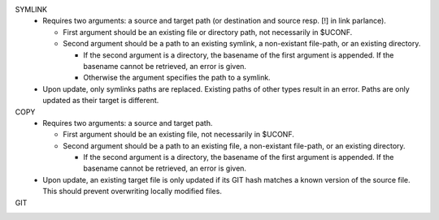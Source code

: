 
SYMLINK
  - Requires two arguments: a source and target path (or destination and source resp. [!] in link parlance).

    - First argument should be an existing file or directory path,
      not necessarily in $UCONF.

    - Second argument should be a path to an existing symlink,
      a non-existant file-path, or an existing directory.

      - If the second argument is a directory, the basename of the first argument is
        appended. If the basename cannot be retrieved, an error is given.
      - Otherwise the argument specifies the path to a symlink.

  - Upon update, only symlinks paths are replaced. Existing paths of other types
    result in an error. Paths are only updated as their target is different.


COPY
  - Requires two arguments: a source and target path.

    - First argument should be an existing file, not necessarily in $UCONF.

    - Second argument should be a path to an existing file,
      a non-existant file-path, or an existing directory.

      - If the second argument is a directory, the basename of the first argument is
        appended. If the basename cannot be retrieved, an error is given.

  - Upon update, an existing target file is only updated if its GIT hash matches a known version of the source file.
    This should prevent overwriting locally modified files.


GIT
  ..

